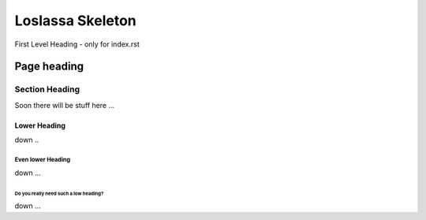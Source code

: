%%%%%%%%%%%%%%%%%
Loslassa Skeleton
%%%%%%%%%%%%%%%%%

First Level Heading - only for index.rst

############
Page heading
############

===============
Section Heading
===============

Soon there will be stuff here ...

Lower Heading
=============

down ..

Even lower Heading
------------------

down ...

Do you really need such a low heading?
~~~~~~~~~~~~~~~~~~~~~~~~~~~~~~~~~~~~~~

down ...
